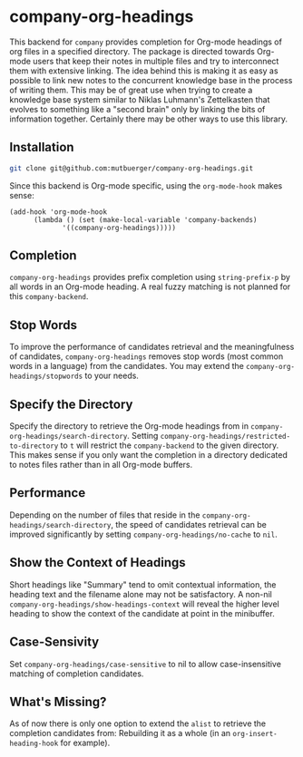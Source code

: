 #+TITLE:
#+OPTIONS: toc:nil author:nil date:nil

* company-org-headings

This backend for ~company~ provides completion for Org-mode headings of org files in a specified directory. The package is directed towards Org-mode users that keep their notes in multiple files and try to interconnect them with extensive linking. The idea behind this is making it as easy as possible to link new notes to the concurrent knowledge base in the process of writing them. This may be of great use when trying to create a knowledge base system similar to Niklas Luhmann's Zettelkasten that evolves to something like a "second brain" only by linking the bits of information together. Certainly there may be other ways to use this library.

[[http://mutbuerger.github.io/images/company-org-headings.gif]]

** Installation
#+BEGIN_SRC sh :results output
git clone git@github.com:mutbuerger/company-org-headings.git
#+END_SRC

Since this backend is Org-mode specific, using the ~org-mode-hook~ makes sense:

#+BEGIN_SRC elisp :results value
(add-hook 'org-mode-hook
	  (lambda () (set (make-local-variable 'company-backends)
		     '((company-org-headings)))))
#+END_SRC
** Completion
~company-org-headings~ provides prefix completion using ~string-prefix-p~ by all words in an Org-mode heading. A real fuzzy matching is not planned for this ~company-backend~.
** Stop Words
To improve the performance of candidates retrieval and the meaningfulness of candidates, ~company-org-headings~ removes stop words (most common words in a language) from the candidates. You may extend the ~company-org-headings/stopwords~ to your needs.
** Specify the Directory
Specify the directory to retrieve the Org-mode headings from in ~company-org-headings/search-directory~. Setting ~company-org-headings/restricted-to-directory~ to ~t~ will restrict the ~company-backend~ to the given directory. This makes sense if you only want the completion in a directory dedicated to notes files rather than in all Org-mode buffers.
** Performance
Depending on the number of files that reside in the ~company-org-headings/search-directory~, the speed of candidates retrieval can be improved significantly by setting ~company-org-headings/no-cache~ to ~nil~.
** Show the Context of Headings
Short headings like "Summary" tend to omit contextual information, the heading text and the filename alone may not be satisfactory. A non-nil ~company-org-headings/show-headings-context~ will reveal the higher level heading to show the context of the candidate at point in the minibuffer.
** Case-Sensivity
Set ~company-org-headings/case-sensitive~ to nil to allow case-insensitive matching of completion candidates.
** What's Missing?
As of now there is only one option to extend the ~alist~ to retrieve the completion candidates from: Rebuilding it as a whole (in an ~org-insert-heading-hook~ for example).
